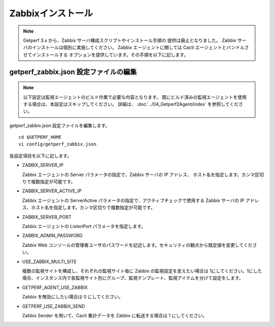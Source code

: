 Zabbixインストール
==================

.. note::

    Getperf 3.x から、Zabbix サーバ構成スクリプトやインストール手順の
    提供は廃止となりました。
    Zabbix サーバのインストールは個別に実施してください。
    Zabbix エージェントに関しては Cacti エージェントとバンドルさせてインストールする
    オプションを提供しています。その手順を以下に記します。


getperf\_zabbix.json 設定ファイルの編集
---------------------------------------

.. note::

    以下設定は監視エージェントのビルド作業で必要な内容となります。
    既にビルド済みの監視エージェントを使用する場合は、本設定はスキップしてください。
    詳細は、 :doc:`../04_Getperf2Agent/index` を参照してください。

getperf_zabbix.json 設定ファイルを編集します。

::

    cd $GETPERF_HOME
    vi config/getperf_zabbix.json

各設定項目を以下に記します。

.. -  ZABBIX_SERVER_VERSION

..    Zabbix の LTS(Long Term Support)　バージョンである 2.2 系を指定します。既定は、2.2.10 となりますが、マイナーリリースの更新がある場合は上位のバージョンを指定します。バージョンの確認は、以下開発サイトURLのZabbixソースのリストで確認してください。

..    http://www.zabbix.com/jp/download.php (Zabbixソースセクション)

.. .. figure:: ../image/zabbix_url_source.png
..    :align: center
..    :alt: Zabbix Source URL
..    :width: 640px

.. -  ZABBIX_AGENT_VERSION

..    エージェントは 上記 URL のコンパイル済みZabbixエージェントダウンロードからコンパイル済みバイナリをダウンロードします。ダウンロードリストに記載されているバージョンを指定してください。

.. -  DOWNLOAD_AGENT_PLATFORMS

..    Zabbix エージェントは各プラットフォームのバイナリをダウンロードしてインストールします。予め監視対象のプラットフォームのリストを記載します。プラットフォーム名は、`コンパイル済みZabbixエージェント <http://www.zabbix.com/jp/download.php>`_ からダウンロードファイルを選択し、ダウンロードファイル名のリリースバージョンの後ろのサフィックス名を記します。例えば、zabbix_agents_2.2.9.linux2_6.i386.tar.gzは、linux2_6.i386 がプラットフォーム名となります。

-  ZABBIX_SERVER_IP

   Zabbix エージェントの Server パラメータの指定で、Zabbix サーバの IP アドレス、
   ホスト名を指定します。カンマ区切りで複数指定が可能です。

-  ZABBIX_SERVER_ACTIVE_IP

   Zabbix エージェントの ServerActive パラメータの指定で、アクティブチェックで使用する
   Zabbix サーバの IP アドレス、ホスト名を指定します。カンマ区切りで複数指定が可能です。

-  ZABBIX_SERVER_PORT

   Zabbix エージェントの ListenPort パラメータを指定します。

-  ZABBIX_ADMIN_PASSWORD

   Zabbix Web コンソールの管理者ユーザのパスワードを記述します。セキュリティの観点から既定値を変更してください。

-  USE_ZABBIX_MULTI_SITE

   複数の監視サイトを構成し、それぞれの監視サイト毎に Zabbix の監視設定を変えたい場合は   1にしてください。1にした場合、インスタンス内で各監視サイト別にグループ、監視テンプレート、監視アイテムを分けて設定をします。

-  GETPERF_AGENT_USE_ZABBIX

   Zabbix を無効にしたい場合は 0 にしてください。

-  GETPERF_USE_ZABBIX_SEND

   Zabbix Sender を用いて、Cacti 集計データを Zabbix に転送する場合は 1 にしてください。
